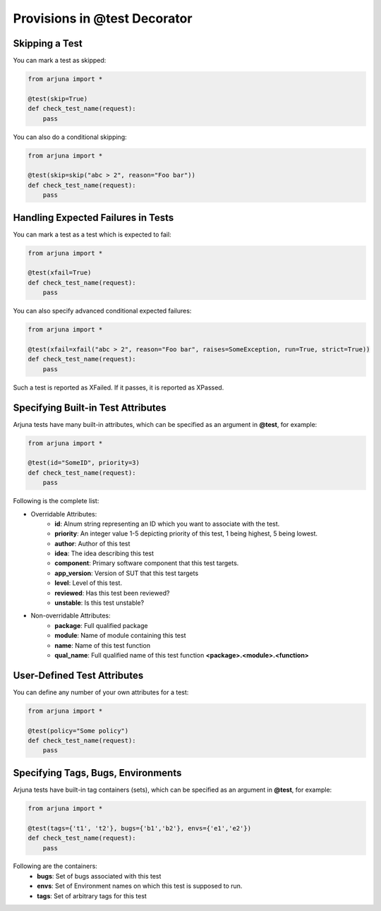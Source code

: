 .. _test_function_adv:

Provisions in **@test** Decorator
=================================

**Skipping** a Test
-------------------

You can mark a test as skipped:

.. code-block:: python

    from arjuna import *

    @test(skip=True)
    def check_test_name(request):
        pass


You can also do a conditional skipping:

.. code-block:: python

    from arjuna import *

    @test(skip=skip("abc > 2", reason="Foo bar"))
    def check_test_name(request):
        pass


Handling **Expected Failures** in Tests
---------------------------------------

You can mark a test as a test which is expected to fail:

.. code-block:: python

    from arjuna import *

    @test(xfail=True)
    def check_test_name(request):
        pass


You can also specify advanced conditional expected failures:

.. code-block:: python

    from arjuna import *

    @test(xfail=xfail("abc > 2", reason="Foo bar", raises=SomeException, run=True, strict=True))
    def check_test_name(request):
        pass

Such a test is reported as XFailed. If it passes, it is reported as XPassed.


Specifying **Built-in Test Attributes**
---------------------------------------

Arjuna tests have many built-in attributes, which can be specified as an argument in **@test**, for example:

.. code-block:: python

    from arjuna import *

    @test(id="SomeID", priority=3)
    def check_test_name(request):
        pass

Following is the complete list:

* Overridable Attributes:
    * **id**: Alnum string representing an ID which you want to associate with the test.
    * **priority**: An integer value 1-5 depicting priority of this test, 1 being highest, 5 being lowest.
    * **author**: Author of this test
    * **idea**: The idea describing this test
    * **component**: Primary software component that this test targets.
    * **app_version**: Version of SUT that this test targets
    * **level**: Level of this test.
    * **reviewed**: Has this test been reviewed?
    * **unstable**: Is this test unstable?
* Non-overridable Attributes:
    * **package**: Full qualified package
    * **module**: Name of module containing this test
    * **name**: Name of this test function
    * **qual_name**: Full qualified name of this test function **<package>.<module>.<function>**

**User-Defined Test Attributes**
--------------------------------

You can define any number of your own attributes for a test:


.. code-block:: python

    from arjuna import *

    @test(policy="Some policy")
    def check_test_name(request):
        pass


Specifying **Tags, Bugs, Environments**
---------------------------------------

Arjuna tests have built-in tag containers (sets), which can be specified as an argument in **@test**, for example:

.. code-block:: python

    from arjuna import *

    @test(tags={'t1', 't2'}, bugs={'b1','b2'}, envs={'e1','e2'})
    def check_test_name(request):
        pass

Following are the containers:
    * **bugs**: Set of bugs associated with this test
    * **envs**: Set of Environment names on which this test is supposed to run.
    * **tags**: Set of arbitrary tags for this test
